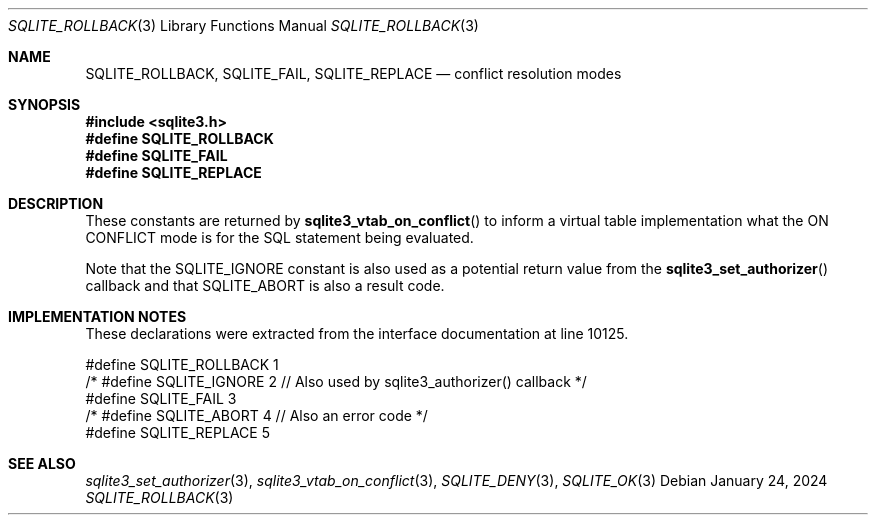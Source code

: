 .Dd January 24, 2024
.Dt SQLITE_ROLLBACK 3
.Os
.Sh NAME
.Nm SQLITE_ROLLBACK ,
.Nm SQLITE_FAIL ,
.Nm SQLITE_REPLACE
.Nd conflict resolution modes
.Sh SYNOPSIS
.In sqlite3.h
.Fd #define SQLITE_ROLLBACK
.Fd #define SQLITE_FAIL
.Fd #define SQLITE_REPLACE
.Sh DESCRIPTION
These constants are returned by
.Fn sqlite3_vtab_on_conflict
to inform a virtual table implementation what the ON CONFLICT
mode is for the SQL statement being evaluated.
.Pp
Note that the SQLITE_IGNORE constant is also used as a
potential return value from the
.Fn sqlite3_set_authorizer
callback and that SQLITE_ABORT is also a result code.
.Sh IMPLEMENTATION NOTES
These declarations were extracted from the
interface documentation at line 10125.
.Bd -literal
#define SQLITE_ROLLBACK 1
/* #define SQLITE_IGNORE 2 // Also used by sqlite3_authorizer() callback */
#define SQLITE_FAIL     3
/* #define SQLITE_ABORT 4  // Also an error code */
#define SQLITE_REPLACE  5
.Ed
.Sh SEE ALSO
.Xr sqlite3_set_authorizer 3 ,
.Xr sqlite3_vtab_on_conflict 3 ,
.Xr SQLITE_DENY 3 ,
.Xr SQLITE_OK 3
